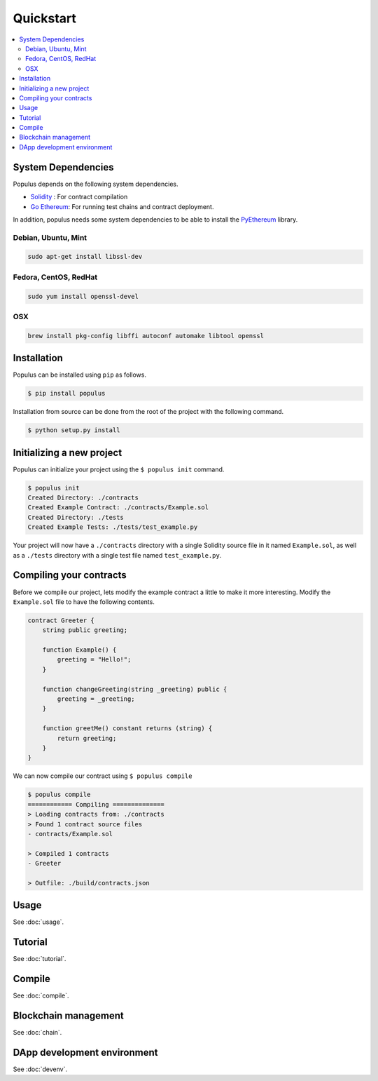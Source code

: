 Quickstart
==========

.. contents:: :local:


System Dependencies
-------------------

Populus depends on the following system dependencies.

* `Solidity`_ : For contract compilation
* `Go Ethereum`_: For running test chains and contract deployment.

In addition, populus needs some system dependencies to be able to install the
`PyEthereum`_ library.

Debian, Ubuntu, Mint
~~~~~~~~~~~~~~~~~~~~

.. code-block:: shell

    sudo apt-get install libssl-dev


Fedora, CentOS, RedHat
~~~~~~~~~~~~~~~~~~~~~~

.. code-block:: shell

    sudo yum install openssl-devel


OSX
~~~

.. code-block:: shell

    brew install pkg-config libffi autoconf automake libtool openssl


Installation
------------

Populus can be installed using ``pip`` as follows.

.. code-block:: shell

   $ pip install populus

Installation from source can be done from the root of the project with the
following command.

.. code-block:: shell

   $ python setup.py install


Initializing a new project
--------------------------

Populus can initialize your project using the ``$ populus init`` command.

.. code-block:: shell

    $ populus init
    Created Directory: ./contracts
    Created Example Contract: ./contracts/Example.sol
    Created Directory: ./tests
    Created Example Tests: ./tests/test_example.py


Your project will now have a ``./contracts`` directory with a single Solidity
source file in it named ``Example.sol``, as well as a ``./tests`` directory
with a single test file named ``test_example.py``.

Compiling your contracts
------------------------

Before we compile our project, lets modify the example contract a little to
make it more interesting.  Modify the ``Example.sol`` file to have the
following contents.


.. code-block:: solidity

    contract Greeter {
        string public greeting;

        function Example() {
            greeting = "Hello!";
        }

        function changeGreeting(string _greeting) public {
            greeting = _greeting;
        }

        function greetMe() constant returns (string) {
            return greeting;
        }
    }


We can now compile our contract using ``$ populus compile``


.. code-block:: shell

    $ populus compile
    ============ Compiling ==============
    > Loading contracts from: ./contracts
    > Found 1 contract source files
    - contracts/Example.sol

    > Compiled 1 contracts
    - Greeter

    > Outfile: ./build/contracts.json




Usage
-----

See :doc:`usage`.

Tutorial
--------

See :doc:`tutorial`.

Compile
-------

See :doc:`compile`.

Blockchain management
---------------------

See :doc:`chain`.

DApp development environment
----------------------------

See :doc:`devenv`.


.. _Go Ethereum: https://github.com/ethereum/go-ethereum/
.. _Solidity: https://github.com/ethereum/solidity/
.. _PyEthereum: https://github.com/ethereum/pyethereum/
